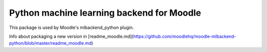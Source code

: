 Python machine learning backend for Moodle
=======================================================

This package is used by Moodle's mlbackend_python plugin.

Info about packaging a new version in [readme_moodle.md](https://github.com/moodlehq/moodle-mlbackend-python/blob/master/readme_moodle.md)


